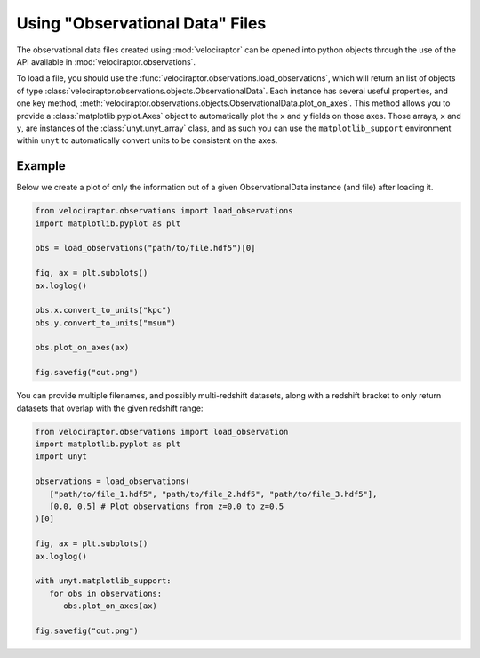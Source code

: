 Using "Observational Data" Files
================================

The observational data files created using :mod:`velociraptor` can be
opened into python objects through the use of the API available
in :mod:`velociraptor.observations`.

To load a file, you should use the
:func:`velociraptor.observations.load_observations`, which will return an
list of objects of type
:class:`velociraptor.observations.objects.ObservationalData`. Each instance
has several useful properties, and one key method,
:meth:`velociraptor.observations.objects.ObservationalData.plot_on_axes`.
This method allows you to provide a :class:`matplotlib.pyplot.Axes` object to
automatically plot the ``x`` and ``y`` fields on those axes. Those arrays,
``x`` and ``y``, are instances of the :class:`unyt.unyt_array` class, and as
such you can use the ``matplotlib_support`` environment within ``unyt`` to
automatically convert units to be consistent on the axes.

Example
-------

Below we create a plot of only the information out of a given ObservationalData
instance (and file) after loading it.

.. code-block:: python

   from velociraptor.observations import load_observations
   import matplotlib.pyplot as plt

   obs = load_observations("path/to/file.hdf5")[0]

   fig, ax = plt.subplots()
   ax.loglog()

   obs.x.convert_to_units("kpc")
   obs.y.convert_to_units("msun")

   obs.plot_on_axes(ax)

   fig.savefig("out.png")


You can provide multiple filenames, and possibly multi-redshift
datasets, along with a redshift bracket to only return datasets
that overlap with the given redshift range:

.. code-block:: python

   from velociraptor.observations import load_observation
   import matplotlib.pyplot as plt
   import unyt

   observations = load_observations(
      ["path/to/file_1.hdf5", "path/to/file_2.hdf5", "path/to/file_3.hdf5"],
      [0.0, 0.5] # Plot observations from z=0.0 to z=0.5
   )[0]

   fig, ax = plt.subplots()
   ax.loglog()

   with unyt.matplotlib_support:
      for obs in observations:
         obs.plot_on_axes(ax)

   fig.savefig("out.png")
